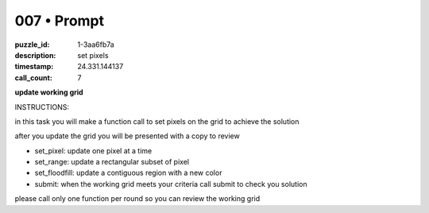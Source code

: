 007 • Prompt
============

:puzzle_id: 1-3aa6fb7a
:description: set pixels
:timestamp: 24.331.144137
:call_count: 7






**update working grid**






INSTRUCTIONS:






in this task you will make a function call 
to set pixels on the grid to achieve the solution

after you update the grid you will be presented with a copy to review


* set_pixel: update one pixel at a time
* set_range: update a rectangular subset of pixel
* set_floodfill: update a contiguous region with a new color
* submit: when the working grid meets your criteria call submit to check you solution

please call only one function per round so you can review the working grid








.. seealso::

   - :doc:`007-history`
   - :doc:`007-response`
